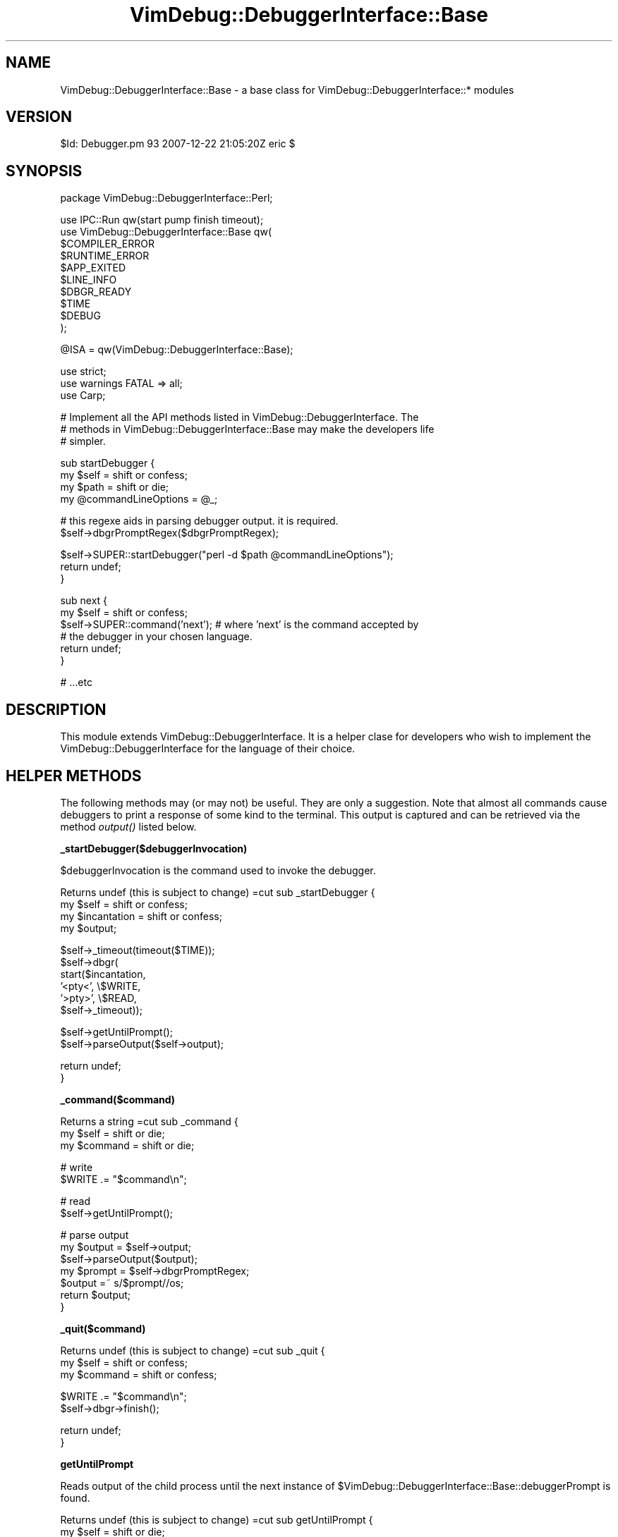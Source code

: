 .\" Automatically generated by Pod::Man v1.37, Pod::Parser v1.32
.\"
.\" Standard preamble:
.\" ========================================================================
.de Sh \" Subsection heading
.br
.if t .Sp
.ne 5
.PP
\fB\\$1\fR
.PP
..
.de Sp \" Vertical space (when we can't use .PP)
.if t .sp .5v
.if n .sp
..
.de Vb \" Begin verbatim text
.ft CW
.nf
.ne \\$1
..
.de Ve \" End verbatim text
.ft R
.fi
..
.\" Set up some character translations and predefined strings.  \*(-- will
.\" give an unbreakable dash, \*(PI will give pi, \*(L" will give a left
.\" double quote, and \*(R" will give a right double quote.  | will give a
.\" real vertical bar.  \*(C+ will give a nicer C++.  Capital omega is used to
.\" do unbreakable dashes and therefore won't be available.  \*(C` and \*(C'
.\" expand to `' in nroff, nothing in troff, for use with C<>.
.tr \(*W-|\(bv\*(Tr
.ds C+ C\v'-.1v'\h'-1p'\s-2+\h'-1p'+\s0\v'.1v'\h'-1p'
.ie n \{\
.    ds -- \(*W-
.    ds PI pi
.    if (\n(.H=4u)&(1m=24u) .ds -- \(*W\h'-12u'\(*W\h'-12u'-\" diablo 10 pitch
.    if (\n(.H=4u)&(1m=20u) .ds -- \(*W\h'-12u'\(*W\h'-8u'-\"  diablo 12 pitch
.    ds L" ""
.    ds R" ""
.    ds C` ""
.    ds C' ""
'br\}
.el\{\
.    ds -- \|\(em\|
.    ds PI \(*p
.    ds L" ``
.    ds R" ''
'br\}
.\"
.\" If the F register is turned on, we'll generate index entries on stderr for
.\" titles (.TH), headers (.SH), subsections (.Sh), items (.Ip), and index
.\" entries marked with X<> in POD.  Of course, you'll have to process the
.\" output yourself in some meaningful fashion.
.if \nF \{\
.    de IX
.    tm Index:\\$1\t\\n%\t"\\$2"
..
.    nr % 0
.    rr F
.\}
.\"
.\" For nroff, turn off justification.  Always turn off hyphenation; it makes
.\" way too many mistakes in technical documents.
.hy 0
.if n .na
.\"
.\" Accent mark definitions (@(#)ms.acc 1.5 88/02/08 SMI; from UCB 4.2).
.\" Fear.  Run.  Save yourself.  No user-serviceable parts.
.    \" fudge factors for nroff and troff
.if n \{\
.    ds #H 0
.    ds #V .8m
.    ds #F .3m
.    ds #[ \f1
.    ds #] \fP
.\}
.if t \{\
.    ds #H ((1u-(\\\\n(.fu%2u))*.13m)
.    ds #V .6m
.    ds #F 0
.    ds #[ \&
.    ds #] \&
.\}
.    \" simple accents for nroff and troff
.if n \{\
.    ds ' \&
.    ds ` \&
.    ds ^ \&
.    ds , \&
.    ds ~ ~
.    ds /
.\}
.if t \{\
.    ds ' \\k:\h'-(\\n(.wu*8/10-\*(#H)'\'\h"|\\n:u"
.    ds ` \\k:\h'-(\\n(.wu*8/10-\*(#H)'\`\h'|\\n:u'
.    ds ^ \\k:\h'-(\\n(.wu*10/11-\*(#H)'^\h'|\\n:u'
.    ds , \\k:\h'-(\\n(.wu*8/10)',\h'|\\n:u'
.    ds ~ \\k:\h'-(\\n(.wu-\*(#H-.1m)'~\h'|\\n:u'
.    ds / \\k:\h'-(\\n(.wu*8/10-\*(#H)'\z\(sl\h'|\\n:u'
.\}
.    \" troff and (daisy-wheel) nroff accents
.ds : \\k:\h'-(\\n(.wu*8/10-\*(#H+.1m+\*(#F)'\v'-\*(#V'\z.\h'.2m+\*(#F'.\h'|\\n:u'\v'\*(#V'
.ds 8 \h'\*(#H'\(*b\h'-\*(#H'
.ds o \\k:\h'-(\\n(.wu+\w'\(de'u-\*(#H)/2u'\v'-.3n'\*(#[\z\(de\v'.3n'\h'|\\n:u'\*(#]
.ds d- \h'\*(#H'\(pd\h'-\w'~'u'\v'-.25m'\f2\(hy\fP\v'.25m'\h'-\*(#H'
.ds D- D\\k:\h'-\w'D'u'\v'-.11m'\z\(hy\v'.11m'\h'|\\n:u'
.ds th \*(#[\v'.3m'\s+1I\s-1\v'-.3m'\h'-(\w'I'u*2/3)'\s-1o\s+1\*(#]
.ds Th \*(#[\s+2I\s-2\h'-\w'I'u*3/5'\v'-.3m'o\v'.3m'\*(#]
.ds ae a\h'-(\w'a'u*4/10)'e
.ds Ae A\h'-(\w'A'u*4/10)'E
.    \" corrections for vroff
.if v .ds ~ \\k:\h'-(\\n(.wu*9/10-\*(#H)'\s-2\u~\d\s+2\h'|\\n:u'
.if v .ds ^ \\k:\h'-(\\n(.wu*10/11-\*(#H)'\v'-.4m'^\v'.4m'\h'|\\n:u'
.    \" for low resolution devices (crt and lpr)
.if \n(.H>23 .if \n(.V>19 \
\{\
.    ds : e
.    ds 8 ss
.    ds o a
.    ds d- d\h'-1'\(ga
.    ds D- D\h'-1'\(hy
.    ds th \o'bp'
.    ds Th \o'LP'
.    ds ae ae
.    ds Ae AE
.\}
.rm #[ #] #H #V #F C
.\" ========================================================================
.\"
.IX Title "VimDebug::DebuggerInterface::Base 3"
.TH VimDebug::DebuggerInterface::Base 3 "2008-01-07" "perl v5.8.8" "User Contributed Perl Documentation"
.SH "NAME"
VimDebug::DebuggerInterface::Base \- a base class for VimDebug::DebuggerInterface::* modules
.SH "VERSION"
.IX Header "VERSION"
$Id: Debugger.pm 93 2007\-12\-22 21:05:20Z eric $
.SH "SYNOPSIS"
.IX Header "SYNOPSIS"
.Vb 1
\&   package VimDebug::DebuggerInterface::Perl;
.Ve
.PP
.Vb 10
\&   use IPC::Run qw(start pump finish timeout);
\&   use VimDebug::DebuggerInterface::Base qw(
\&     $COMPILER_ERROR
\&     $RUNTIME_ERROR
\&     $APP_EXITED
\&     $LINE_INFO
\&     $DBGR_READY
\&     $TIME
\&     $DEBUG
\&   );
.Ve
.PP
.Vb 1
\&   @ISA = qw(VimDebug::DebuggerInterface::Base);
.Ve
.PP
.Vb 3
\&   use strict;
\&   use warnings FATAL => all;
\&   use Carp;
.Ve
.PP
.Vb 3
\&   # Implement all the API methods listed in VimDebug::DebuggerInterface.  The
\&   # methods in VimDebug::DebuggerInterface::Base may make the developers life
\&   # simpler.
.Ve
.PP
.Vb 4
\&   sub startDebugger {
\&      my $self = shift or confess;
\&      my $path               = shift or die;
\&      my @commandLineOptions = @_;
.Ve
.PP
.Vb 2
\&      # this regexe aids in parsing debugger output.  it is required.
\&      $self->dbgrPromptRegex($dbgrPromptRegex);
.Ve
.PP
.Vb 3
\&      $self->SUPER::startDebugger("perl -d $path @commandLineOptions");
\&      return undef;
\&   }
.Ve
.PP
.Vb 6
\&   sub next {
\&      my $self = shift or confess;
\&      $self->SUPER::command('next'); # where 'next' is the command accepted by
\&                                     # the debugger in your chosen language.
\&      return undef;
\&   }
.Ve
.PP
.Vb 1
\&   # ...etc
.Ve
.SH "DESCRIPTION"
.IX Header "DESCRIPTION"
This module extends VimDebug::DebuggerInterface.  It is a helper clase for
developers who wish to implement the VimDebug::DebuggerInterface for the
language of their choice. 
.SH "HELPER METHODS"
.IX Header "HELPER METHODS"
The following methods may (or may not) be useful.  They are only a suggestion.
Note that almost all commands cause debuggers to print a response of some kind
to the terminal.  This output is captured and can be retrieved via the method
\&\fIoutput()\fR listed below.
.Sh "_startDebugger($debuggerInvocation)"
.IX Subsection "_startDebugger($debuggerInvocation)"
$debuggerInvocation is the command used to invoke the debugger.  
.PP
Returns undef (this is subject to change)
=cut
sub _startDebugger {
   my \f(CW$self\fR        = shift or confess;
   my \f(CW$incantation\fR = shift or confess;
   my \f(CW$output\fR;
.PP
.Vb 6
\&   $self->_timeout(timeout($TIME));
\&   $self->dbgr(
\&      start($incantation, 
\&            '<pty<', \e$WRITE,
\&            '>pty>', \e$READ,
\&            $self->_timeout));
.Ve
.PP
.Vb 2
\&   $self->getUntilPrompt();
\&   $self->parseOutput($self->output);
.Ve
.PP
.Vb 2
\&   return undef;
\&}
.Ve
.Sh "_command($command)"
.IX Subsection "_command($command)"
Returns a string
=cut
sub _command {
   my \f(CW$self\fR = shift or die;
   my \f(CW$command\fR = shift or die;
.PP
.Vb 2
\&   # write
\&   $WRITE .= "$command\en";
.Ve
.PP
.Vb 2
\&   # read
\&   $self->getUntilPrompt();
.Ve
.PP
.Vb 7
\&   # parse output
\&   my $output = $self->output;
\&   $self->parseOutput($output);
\&   my $prompt = $self->dbgrPromptRegex;
\&   $output =~ s/$prompt//os;
\&   return $output;
\&}
.Ve
.Sh "_quit($command)"
.IX Subsection "_quit($command)"
Returns undef (this is subject to change)
=cut
sub _quit {
   my \f(CW$self\fR = shift or confess;
   my \f(CW$command\fR = shift or confess;
.PP
.Vb 2
\&   $WRITE .= "$command\en";
\&   $self->dbgr->finish();
.Ve
.PP
.Vb 2
\&   return undef;
\&}
.Ve
.Sh "getUntilPrompt"
.IX Subsection "getUntilPrompt"
Reads output of the child process until the next instance of
\&\f(CW$VimDebug::DebuggerInterface::Base::debuggerPrompt\fR is found.
.PP
Returns undef (this is subject to change)
=cut
sub getUntilPrompt   {
   my \f(CW$self\fR   = shift or die;
   my \f(CW$prompt\fR = \f(CW$self\fR\->dbgrPromptRegex;
   my \f(CW$output\fR = '';
.PP
.Vb 1
\&   $output = $READ; # clear output buffer
.Ve
.PP
.Vb 20
\&   eval {
\&      $self->dbgr->pump() until $READ =~ /$prompt/s;
\&   };
\&   if ($@ =~ /process ended prematurely/ and length($READ) != 0) {
\&      print "$READ\en" if $DEBUG;
\&      $self->dbgr->finish();
\&      undef $@;
\&   }
\&   elsif ($@ =~ /process ended prematurely/) {
\&      print "process ended prematurely\en" if $DEBUG;
\&      $self->dbgr->finish();
\&      undef $@;
\&   }
\&   elsif ($@) {
\&      die $@;
\&   }
\&   $self->_timeout->reset();
\&   $output = $READ;
\&   print "[output][$output]\en" if $DEBUG;
\&   $READ = '';
.Ve
.PP
.Vb 1
\&   $self->output($output);
.Ve
.PP
.Vb 2
\&   return undef;
\&}
.Ve
.Sh "output($output)"
.IX Subsection "output($output)"
Remove ornaments (like <\s-1CTL\-M\s0> or irrelevant error messages or whatever) from
text. 
.PP
Returns \f(CW$output\fR cleansed
=cut
sub output {
   my \f(CW$self\fR = shift or die;
   my \f(CW$output\fR = '';
.PP
.Vb 5
\&   if (@_) {
\&      $output = shift;
\&      $output =~ s///mg;
\&      $self->{output} = $output;
\&   }
.Ve
.PP
.Vb 2
\&   return $self->{output};
\&}
.Ve
.Sh "parseOutput($output)"
.IX Subsection "parseOutput($output)"
Parses the string \f(CW$output\fR.  If possible it sets the \fIfilePath()\fR and \fIlineNumber()\fR
attributes.  
.PP
Returns undef;
=cut
sub parseOutput {
   my \f(CW$self\fR   = shift or die;
   my \f(CW$output\fR = shift or die;
.PP
.Vb 2
\&   $self->parseForLineNumber($output);
\&   $self->parseForFilePath($output);
.Ve
.PP
.Vb 2
\&   return undef;
\&}
.Ve
.Sh "parseForLineNumber($output)"
.IX Subsection "parseForLineNumber($output)"
Parses \f(CW$output\fR and sets \f(CW$self\fR\->lineNumber($number) if possible.
.PP
Returns undef;
=cut
sub parseForLineNumber {
   my \f(CW$self\fR = shift or die;
   confess \*(L"developers should implement this method in their modules\*(R";
   return undef;
}
.Sh "parseForFilePath($output)"
.IX Subsection "parseForFilePath($output)"
Parses \f(CW$output\fR and sets \f(CW$self\fR\->filePath($path) if possible.
.PP
Returns undef
=cut
sub parseForFilePath {
   my \f(CW$self\fR = shift or die;
   confess \*(L"developers should implement this method in their modules\*(R";
   return undef;
}
.Sh "lineNumber($number)"
.IX Subsection "lineNumber($number)"
If \f(CW$number\fR parameter is used, the lineNumber class attribute is set using that
value.  If no parameters are passed, the current value of the lineNumber class
attribute is returned.
.Sh "filePath($path)"
.IX Subsection "filePath($path)"
If \f(CW$path\fR parameter is used, the filePath class attribute is set using that
value.  If no parameters are passed, the current value of the filePath class
attribute is returned.
.Sh "dbgrPromptRegex($regex)"
.IX Subsection "dbgrPromptRegex($regex)"
If \f(CW$regex\fR parameter is used, the dbgrPromptRegex class attribute is set using that
value.  If no parameters are passed, the current value of the dbgrPromptRegex class
attribute is returned.
.SH "SEE ALSO"
.IX Header "SEE ALSO"
Devel::ebug, perldebguts
.SH "AUTHOR"
.IX Header "AUTHOR"
Eric Johnson, cpan at iijo : :dot: : org
.SH "COPYRIGHT"
.IX Header "COPYRIGHT"
Copyright (C) 2003 \- 3090, Eric Johnson
.PP
This module is \s-1GPL\s0.
